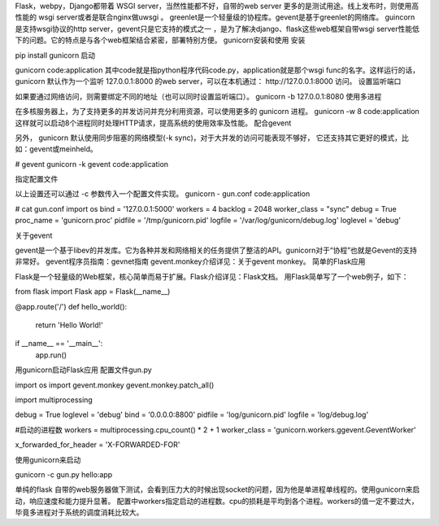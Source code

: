 

Flask，webpy，Django都带着 WSGI server，当然性能都不好，自带的web server 更多的是测试用途。线上发布时，则使用高性能的 wsgi server或者是联合nginx做uwsgi 。
greenlet是一个轻量级的协程库。gevent是基于greenlet的网络库。
guincorn是支持wsgi协议的http server，gevent只是它支持的模式之一 ，是为了解决django、flask这些web框架自带wsgi server性能低下的问题。它的特点是与各个web框架结合紧密，部署特别方便。
gunicorn安装和使用
安装

pip install gunicorn
启动

gunicorn code:application
其中code就是指python程序代码code.py，application就是那个wsgi func的名字。这样运行的话， gunicorn 默认作为一个监听 127.0.0.1:8000 的web server，可以在本机通过： http://127.0.0.1:8000 访问。
设置监听端口

如果要通过网络访问，则需要绑定不同的地址（也可以同时设置监听端口）。
gunicorn -b 127.0.0.1:8080
使用多进程

在多核服务器上，为了支持更多的并发访问并充分利用资源，可以使用更多的 gunicorn 进程。
gunicorn -w 8 code:application
这样就可以启动8个进程同时处理HTTP请求，提高系统的使用效率及性能。
配合gevent

另外， gunicorn 默认使用同步阻塞的网络模型(-k sync)，对于大并发的访问可能表现不够好， 它还支持其它更好的模式，比如：gevent或meinheld。

# gevent
gunicorn -k gevent code:application

指定配置文件

以上设置还可以通过 -c 参数传入一个配置文件实现。
gunicorn - gun.conf code:application

# cat gun.conf
import os
bind = '127.0.0.1:5000'
workers = 4
backlog = 2048
worker_class = "sync"
debug = True
proc_name = 'gunicorn.proc'
pidfile = '/tmp/gunicorn.pid'
logfile = '/var/log/gunicorn/debug.log'
loglevel = 'debug'

关于gevent

gevent是一个基于libev的并发库。它为各种并发和网络相关的任务提供了整洁的API。gunicorn对于“协程”也就是Gevent的支持非常好。
gevent程序员指南：gevnet指南
gevent.monkey介绍详见：关于gevent monkey。
简单的Flask应用

Flask是一个轻量级的Web框架，核心简单而易于扩展。Flask介绍详见：Flask文档。
用Flask简单写了一个web例子，如下：

from flask import Flask
app = Flask(__name__)

@app.route('/')
def hello_world():
    return 'Hello World!'

if __name__ == '__main__':
    app.run()

用gunicorn启动Flask应用
配置文件gun.py

import os
import gevent.monkey
gevent.monkey.patch_all()

import multiprocessing

debug = True
loglevel = 'debug'
bind = '0.0.0.0:8800'
pidfile = 'log/gunicorn.pid'
logfile = 'log/debug.log'

#启动的进程数
workers = multiprocessing.cpu_count() * 2 + 1 
worker_class = 'gunicorn.workers.ggevent.GeventWorker'

x_forwarded_for_header = 'X-FORWARDED-FOR'

使用gunicorn来启动

gunicorn -c gun.py hello:app

单纯的flask 自带的web服务器做下测试，会看到压力大的时候出现socket的问题，因为他是单进程单线程的。使用gunicorn来启动，响应速度和能力提升显著。 配置中workers指定启动的进程数。cpu的损耗是平均到各个进程。workers的值一定不要过大，毕竟多进程对于系统的调度消耗比较大。
